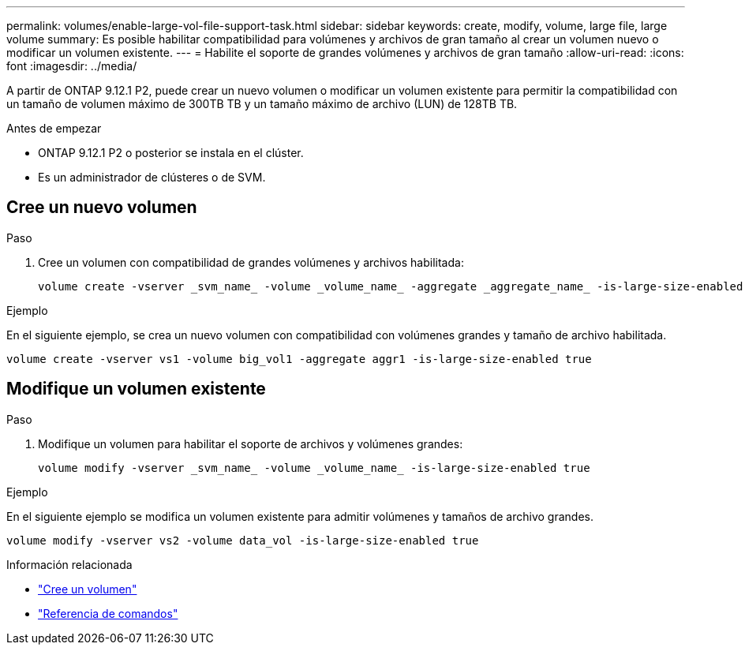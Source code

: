 ---
permalink: volumes/enable-large-vol-file-support-task.html 
sidebar: sidebar 
keywords: create, modify, volume, large file, large volume 
summary: Es posible habilitar compatibilidad para volúmenes y archivos de gran tamaño al crear un volumen nuevo o modificar un volumen existente. 
---
= Habilite el soporte de grandes volúmenes y archivos de gran tamaño
:allow-uri-read: 
:icons: font
:imagesdir: ../media/


[role="lead"]
A partir de ONTAP 9.12.1 P2, puede crear un nuevo volumen o modificar un volumen existente para permitir la compatibilidad con un tamaño de volumen máximo de 300TB TB y un tamaño máximo de archivo (LUN) de 128TB TB.

.Antes de empezar
* ONTAP 9.12.1 P2 o posterior se instala en el clúster.
* Es un administrador de clústeres o de SVM.




== Cree un nuevo volumen

.Paso
. Cree un volumen con compatibilidad de grandes volúmenes y archivos habilitada:
+
[source, cli]
----
volume create -vserver _svm_name_ -volume _volume_name_ -aggregate _aggregate_name_ -is-large-size-enabled true
----


.Ejemplo
En el siguiente ejemplo, se crea un nuevo volumen con compatibilidad con volúmenes grandes y tamaño de archivo habilitada.

[listing]
----
volume create -vserver vs1 -volume big_vol1 -aggregate aggr1 -is-large-size-enabled true
----


== Modifique un volumen existente

.Paso
. Modifique un volumen para habilitar el soporte de archivos y volúmenes grandes:
+
[source, cli]
----
volume modify -vserver _svm_name_ -volume _volume_name_ -is-large-size-enabled true
----


.Ejemplo
En el siguiente ejemplo se modifica un volumen existente para admitir volúmenes y tamaños de archivo grandes.

[listing]
----
volume modify -vserver vs2 -volume data_vol -is-large-size-enabled true
----
.Información relacionada
* link:https://docs.netapp.com/us-en/ontap/volumes/create-volume-task.html["Cree un volumen"]
* link:https://docs.netapp.com/us-en/ontap-cli-9141/["Referencia de comandos"]

